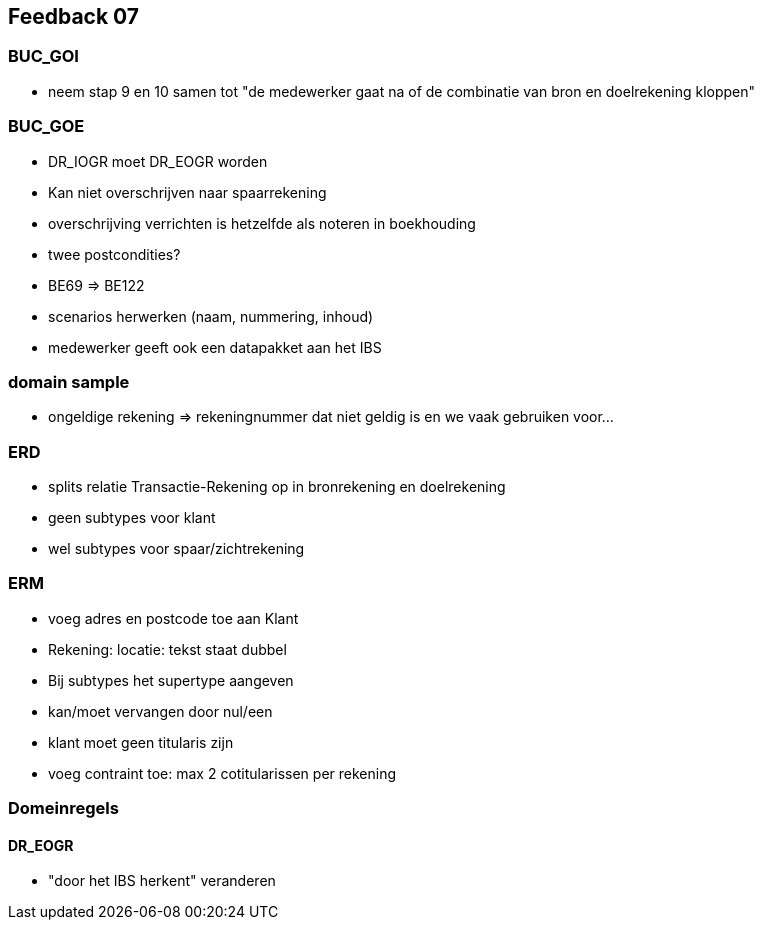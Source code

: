 == Feedback 07

=== BUC_GOI

- neem stap 9 en 10 samen tot "de medewerker gaat na of de combinatie van bron en doelrekening kloppen"

=== BUC_GOE

- DR_IOGR moet DR_EOGR worden
- Kan niet overschrijven naar spaarrekening
- overschrijving verrichten is hetzelfde als noteren in boekhouding
- twee postcondities?
- BE69 => BE122
- scenarios herwerken (naam, nummering, inhoud)
- medewerker geeft ook een datapakket aan het IBS

=== domain sample

- ongeldige rekening => rekeningnummer dat niet geldig is en we vaak gebruiken voor...

=== ERD

- splits relatie Transactie-Rekening op in bronrekening en doelrekening
- geen subtypes voor klant
- wel subtypes voor spaar/zichtrekening

=== ERM

- voeg adres en postcode toe aan Klant
- Rekening: locatie: tekst staat dubbel
- Bij subtypes het supertype aangeven
- kan/moet vervangen door nul/een
- klant moet geen titularis zijn
- voeg contraint toe: max 2 cotitularissen per rekening

=== Domeinregels

==== DR_EOGR

- "door het IBS herkent" veranderen
